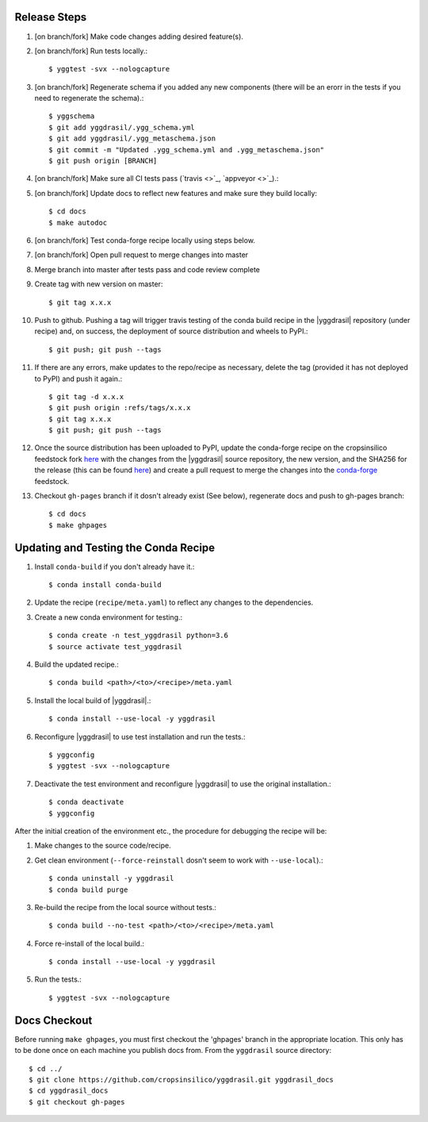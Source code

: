 
Release Steps
=============

#. [on branch/fork] Make code changes adding desired feature(s).
#. [on branch/fork] Run tests locally.::

   $ yggtest -svx --nologcapture

#. [on branch/fork] Regenerate schema if you added any new components (there will be an erorr in the tests if you need to regenerate the schema).:: 

   $ yggschema
   $ git add yggdrasil/.ygg_schema.yml
   $ git add yggdrasil/.ygg_metaschema.json
   $ git commit -m "Updated .ygg_schema.yml and .ygg_metaschema.json"
   $ git push origin [BRANCH]

#. [on branch/fork] Make sure all CI tests pass (`travis <>`_, `appveyor <>`_).::
#. [on branch/fork] Update docs to reflect new features and make sure they build locally::

   $ cd docs
   $ make autodoc

#. [on branch/fork] Test conda-forge recipe locally using steps below.
#. [on branch/fork] Open pull request to merge changes into master
#. Merge branch into master after tests pass and code review complete
#. Create tag with new version on master::

   $ git tag x.x.x
   
#. Push to github. Pushing a tag will trigger travis testing of the conda build recipe in the |yggdrasil| repository (under recipe) and, on success, the deployment of source distribution and wheels to PyPI.::

   $ git push; git push --tags

#. If there are any errors, make updates to the repo/recipe as necessary, delete the tag (provided it has not deployed to PyPI) and push it again.::

   $ git tag -d x.x.x
   $ git push origin :refs/tags/x.x.x
   $ git tag x.x.x
   $ git push; git push --tags
   
#. Once the source distribution has been uploaded to PyPI, update the conda-forge recipe on the cropsinsilico feedstock fork `here <https://github.com/cropsinsilico/yggdrasil-feedstock>`_ with the changes from the |yggdrasil| source repository, the new version, and the SHA256 for the release (this can be found `here <https://pypi.org/project/yggdrasil-framework/#files>`_) and create a pull request to merge the changes into the `conda-forge <https://github.com/conda-forge/yggdrasil-feedstock>`_ feedstock.
#. Checkout ``gh-pages`` branch if it dosn't already exist (See below), regenerate docs and push to gh-pages branch::

   $ cd docs
   $ make ghpages


Updating and Testing the Conda Recipe
=====================================

#. Install ``conda-build`` if you don't already have it.::
     
   $ conda install conda-build

#. Update the recipe (``recipe/meta.yaml``) to reflect any changes to the dependencies.
#. Create a new conda environment for testing.::

   $ conda create -n test_yggdrasil python=3.6
   $ source activate test_yggdrasil

#. Build the updated recipe.::

   $ conda build <path>/<to>/<recipe>/meta.yaml

#. Install the local build of |yggdrasil|.::

   $ conda install --use-local -y yggdrasil

#. Reconfigure |yggdrasil| to use test installation and run the tests.::

   $ yggconfig
   $ yggtest -svx --nologcapture

#. Deactivate the test environment and reconfigure |yggdrasil| to use the original installation.::

   $ conda deactivate
   $ yggconfig


After the initial creation of the environment etc., the procedure for debugging the recipe will be:

#. Make changes to the source code/recipe.
#. Get clean environment (``--force-reinstall`` dosn't seem to work with ``--use-local``).::

   $ conda uninstall -y yggdrasil
   $ conda build purge

#. Re-build the recipe from the local source without tests.::

   $ conda build --no-test <path>/<to>/<recipe>/meta.yaml

#. Force re-install of the local build.::

   $ conda install --use-local -y yggdrasil

#. Run the tests.::

   $ yggtest -svx --nologcapture
     

Docs Checkout
=============

Before running ``make ghpages``, you must first checkout the 'ghpages' branch 
in the appropriate location. This only has to be done once on each machine you 
publish docs from. From the ``yggdrasil`` source directory::

   $ cd ../
   $ git clone https://github.com/cropsinsilico/yggdrasil.git yggdrasil_docs
   $ cd yggdrasil_docs
   $ git checkout gh-pages
